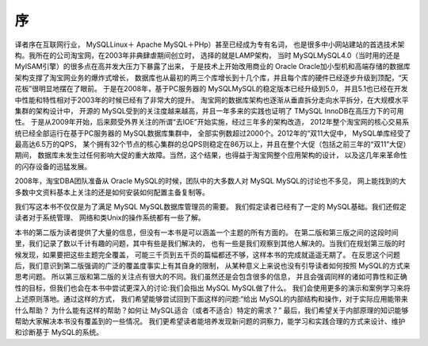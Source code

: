 序
==============================================

译者序在互联网行业， MySQLLinux＋ Apache MySQL＋PHp）甚至已经成为专有名词，
也是很多中小网站建站的首选技术架构。我所在的公司淘宝网，在2003年非典肆虐期间创立时，
选择的就是LAMP架构，
当时 MySQLMySQL4.0（当时用的还是 MyISAM引擎）的很多点在高并发大压力下暴露了出来，
于是技术上开始改用商业的 Oracle Oracle加小型机和高端存储的数据库架构支撑了淘宝网业务的爆炸式增长，
数据库也从最初的两三个库增长到十几个库，并且每个库的硬件已经逐步升级到顶配，“天花板”很明显地摆在了眼前。
于是在2008年，基于PC服务器的 MySQLMySQL的稳定版本已经升级到5.0，
并且5.1也已经在开发中性能和特性相对于2003年的时候已经有了非常大的提升。
淘宝网的数据库架构也逐渐从垂直拆分走向水平拆分，在大规模水平集群的架构设计中，
开源的 MySQL受到的关注度越来越高，并且一年多来的实践也证明了 TMySQL InnoDB在高压力下的可用性。
于是从2009年开始，后来颇受外界关注的所谓“去IOE”开始实施，经过三年多的架构改造，
2012年整个淘宝网的核心交易系统已经全部运行在基于PC服务器的 MySQL数据库集群中，
全部实例数超过2000个。2012年的“双11大促中， MySQL单库经受了最高达6.5万的QPS，
某个拥有32个节点的核心集群的总QPS则稳定在86万以上，并且在整个大促（包括之前三年的“双11”大促）期间，
数据库未发生过任何影响大促的重大故障。当然，这个结果，也得益于淘宝网整个应用架构的设计，
以及这几年来革命性的闪存设备的迅猛发展。

2008年，淘宝DBA团队准备从 Oracle MySQL的时候，团队中的大多数人对 MySQL MySQL的讨论也不多见，
网上能找到的大多数中文资料基本上关注的还是如何安装如何配置主备复制等。

我们写这本书不仅仅是为了满足 MySQL MySQL数据库管理员的需要。
我们假定读者已经有了一定的 MySQL基础。我们还假定读者对于系统管理、
网络和类Unix的操作系统都有一些了解。

本书的第二版为读者提供了大量的信息，但没有一本书是可以涵盖一个主题的所有方面的。
在第二版和第三版之间的这段时间里，我们记录了数以千计有趣的问题，其中有些是我们解决的，
也有一些是我们观察到其他人解决的。当我们在规划第三版的时候发现，如果要把这些主题完全覆盖，
可能三千页到五千页的篇幅都还不够，这样本书的完成就遥遥无期了。
在反思这个问题后，我们意识到第二版强调的广泛的覆盖度事实上有其自身的限制，
从某种意义上来说也没有引导读者如何按照 MySQL的方式来思考问题。
所以第三版和第二版的关注点有很大的不同。我们虽然还是会包含很多的信息，
并且会强调同样的诸如可靠性和正确性的目标，但我们也会在本书中尝试更深入的讨论:我们会指出 MySQL MySQL做了什么。
我们会使用更多的演示和案例学习来将上述原则落地。通过这样的方式，
我们希望能够尝试回到下面这样的问题:“给出 MySQL的内部结构和操作，对于实际应用能带来什么帮助？
为什么能有这样的帮助？如何让 MySQL适合（或者不适合）特定的需求？”
最后，我们希望关于内部原理的知识能够帮助大家解决本书没有覆盖到的一些情况。
我们更希望读者能培养发现新问题的洞察力，能学习和实践合理的方式来设计、维护和诊断基于 MySQL的系统。


